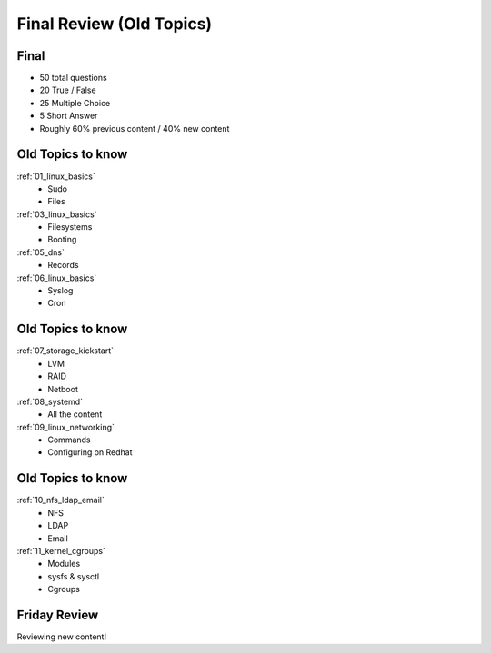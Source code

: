 .. _24_review:

Final Review (Old Topics)
=========================

Final
-----

.. rst-class:: build

* 50 total questions
* 20 True / False
* 25 Multiple Choice
* 5 Short Answer
* Roughly 60% previous content / 40% new content

Old Topics to know
------------------

.. rst-class:: build

:ref:`01_linux_basics`
  * Sudo
  * Files
:ref:`03_linux_basics`
  * Filesystems
  * Booting
:ref:`05_dns`
  * Records
:ref:`06_linux_basics`
  * Syslog
  * Cron

Old Topics to know
------------------

.. rst-class:: build

:ref:`07_storage_kickstart`
  * LVM
  * RAID
  * Netboot
:ref:`08_systemd`
  * All the content
:ref:`09_linux_networking`
  * Commands
  * Configuring on Redhat

Old Topics to know
------------------

.. rst-class:: build

:ref:`10_nfs_ldap_email`
  * NFS
  * LDAP
  * Email
:ref:`11_kernel_cgroups`
  * Modules
  * sysfs & sysctl
  * Cgroups

Friday Review
-------------

Reviewing new content!

